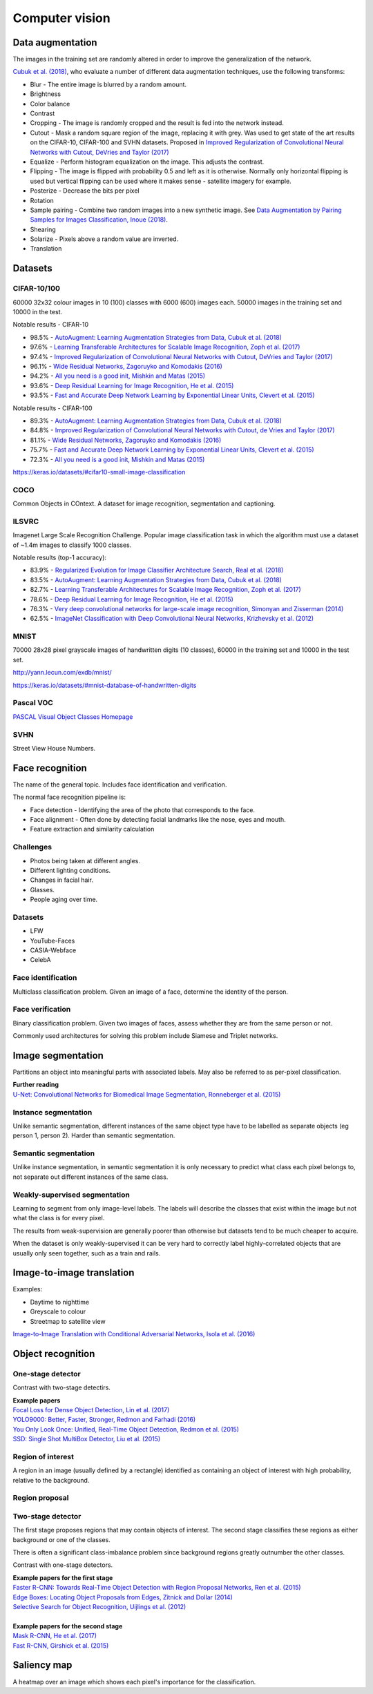 """""""""""""""""""
Computer vision
"""""""""""""""""""

Data augmentation
--------------------
The images in the training set are randomly altered in order to improve the generalization of the network.

`Cubuk et al. (2018) <https://arxiv.org/pdf/1805.09501.pdf>`_, who evaluate a number of different data augmentation techniques, use the following transforms:

* Blur - The entire image is blurred by a random amount.
* Brightness
* Color balance
* Contrast
* Cropping - The image is randomly cropped and the result is fed into the network instead.
* Cutout - Mask a random square region of the image, replacing it with grey. Was used to get state of the art results on the CIFAR-10, CIFAR-100 and SVHN datasets. Proposed in `Improved Regularization of Convolutional Neural Networks with Cutout, DeVries and Taylor (2017) <https://arxiv.org/pdf/1708.04552.pdf>`_
* Equalize - Perform histogram equalization on the image. This adjusts the contrast.
* Flipping - The image is flipped with probability 0.5 and left as it is otherwise. Normally only horizontal flipping is used but vertical flipping can be used where it makes sense - satellite imagery for example.
* Posterize - Decrease the bits per pixel
* Rotation
* Sample pairing - Combine two random images into a new synthetic image. See `Data Augmentation by Pairing Samples for Images Classification, Inoue (2018) <https://arxiv.org/pdf/1801.02929.pdf>`_.
* Shearing
* Solarize - Pixels above a random value are inverted.
* Translation

Datasets
---------

CIFAR-10/100
______________
60000 32x32 colour images in 10 (100) classes with 6000 (600) images each. 50000 images in the training set and 10000 in the test.

Notable results - CIFAR-10

* 98.5% - `AutoAugment: Learning Augmentation Strategies from Data, Cubuk et al. (2018) <https://arxiv.org/pdf/1805.09501.pdf>`_
* 97.6% - `Learning Transferable Architectures for Scalable Image Recognition, Zoph et al. (2017) <https://arxiv.org/pdf/1707.07012.pdf>`_
* 97.4% - `Improved Regularization of Convolutional Neural Networks with Cutout, DeVries and Taylor (2017) <https://arxiv.org/pdf/1708.04552.pdf>`_
* 96.1% - `Wide Residual Networks, Zagoruyko and Komodakis (2016) <https://arxiv.org/pdf/1605.07146.pdf>`_
* 94.2% - `All you need is a good init, Mishkin and Matas (2015) <https://arxiv.org/abs/1511.06422>`_
* 93.6% - `Deep Residual Learning for Image Recognition, He et al. (2015) <https://arxiv.org/abs/1512.03385>`_
* 93.5% - `Fast and Accurate Deep Network Learning by Exponential Linear Units, Clevert et al. (2015) <https://arxiv.org/abs/1511.07289>`_

Notable results - CIFAR-100

* 89.3% - `AutoAugment: Learning Augmentation Strategies from Data, Cubuk et al. (2018) <https://arxiv.org/pdf/1805.09501.pdf>`_
* 84.8% - `Improved Regularization of Convolutional Neural Networks with Cutout, de Vries and Taylor (2017) <https://arxiv.org/pdf/1708.04552.pdf>`_
* 81.1% - `Wide Residual Networks, Zagoruyko and Komodakis (2016) <https://arxiv.org/pdf/1605.07146.pdf>`_
* 75.7% - `Fast and Accurate Deep Network Learning by Exponential Linear Units, Clevert et al. (2015) <https://arxiv.org/abs/1511.07289>`_
* 72.3% - `All you need is a good init, Mishkin and Matas (2015) <https://arxiv.org/abs/1511.06422>`_

https://keras.io/datasets/#cifar10-small-image-classification

COCO
_________
Common Objects in COntext. A dataset for image recognition, segmentation and captioning.

ILSVRC
________
Imagenet Large Scale Recognition Challenge. Popular image classification task in which the algorithm must use a dataset of ~1.4m images to classify 1000 classes.

Notable results (top-1 accuracy):

* 83.9% - `Regularized Evolution for Image Classifier Architecture Search, Real et al. (2018) <https://arxiv.org/pdf/1802.01548.pdf>`_
* 83.5% - `AutoAugment: Learning Augmentation Strategies from Data, Cubuk et al. (2018) <https://arxiv.org/pdf/1805.09501.pdf>`_
* 82.7% - `Learning Transferable Architectures for Scalable Image Recognition, Zoph et al. (2017) <https://arxiv.org/pdf/1707.07012.pdf>`_
* 78.6% - `Deep Residual Learning for Image Recognition, He et al. (2015) <https://arxiv.org/abs/1512.03385>`_
* 76.3% - `Very deep convolutional networks for large-scale image recognition, Simonyan and Zisserman (2014) <https://arxiv.org/abs/1409.1556>`_
* 62.5% - `ImageNet Classification with Deep Convolutional Neural Networks, Krizhevsky et al. (2012) <https://papers.nips.cc/paper/4824-imagenet-classification-with-deep-convolutional-neural-networks.pdf>`_

MNIST
________
70000 28x28 pixel grayscale images of handwritten digits (10 classes), 60000 in the training set and 10000 in the test set.

http://yann.lecun.com/exdb/mnist/

https://keras.io/datasets/#mnist-database-of-handwritten-digits

Pascal VOC
____________
`PASCAL Visual Object Classes Homepage <http://host.robots.ox.ac.uk/pascal/VOC/>`_

SVHN
______
Street View House Numbers.

Face recognition
--------------------
The name of the general topic. Includes face identification and verification.

The normal face recognition pipeline is:

* Face detection - Identifying the area of the photo that corresponds to the face.
* Face alignment - Often done by detecting facial landmarks like the nose, eyes and mouth.
* Feature extraction and similarity calculation

Challenges
______________
* Photos being taken at different angles.
* Different lighting conditions.
* Changes in facial hair.
* Glasses.
* People aging over time.

Datasets
_________

* LFW
* YouTube-Faces
* CASIA-Webface
* CelebA

Face identification
______________________
Multiclass classification problem. Given an image of a face, determine the identity of the person.

Face verification
___________________
Binary classification problem. Given two images of faces, assess whether they are from the same person or not.

Commonly used architectures for solving this problem include Siamese and Triplet networks.

Image segmentation
--------------------
Partitions an object into meaningful parts with associated labels. May also be referred to as per-pixel classification.

| **Further reading**
| `U-Net: Convolutional Networks for Biomedical Image Segmentation, Ronneberger et al. (2015) <https://arxiv.org/abs/1505.04597>`_

Instance segmentation
_______________________
Unlike semantic segmentation, different instances of the same object type have to be labelled as separate objects (eg person 1, person 2). Harder than semantic segmentation.

Semantic segmentation
_______________________
Unlike instance segmentation, in semantic segmentation it is only necessary to predict what class each pixel belongs to, not separate out different instances of the same class.

Weakly-supervised segmentation
_________________________________
Learning to segment from only image-level labels. The labels will describe the classes that exist within the image but not what the class is for every pixel.

The results from weak-supervision are generally poorer than otherwise but datasets tend to be much cheaper to acquire. 

When the dataset is only weakly-supervised it can be very hard to correctly label highly-correlated objects that are usually only seen together, such as a train and rails.

Image-to-image translation
---------------------------
Examples:

* Daytime to nighttime
* Greyscale to colour
* Streetmap to satellite view

`Image-to-Image Translation with Conditional Adversarial Networks, Isola et al. (2016) <https://arxiv.org/abs/1611.07004>`_

Object recognition
-------------------

One-stage detector
_____________________

Contrast with two-stage detectirs.

| **Example papers**
| `Focal Loss for Dense Object Detection, Lin et al. (2017) <https://arxiv.org/pdf/1708.02002.pdf>`_
| `YOLO9000: Better, Faster, Stronger, Redmon and Farhadi (2016) <https://arxiv.org/abs/1612.08242>`_
| `You Only Look Once: Unified, Real-Time Object Detection, Redmon et al. (2015) <https://arxiv.org/abs/1506.02640>`_
| `SSD: Single Shot MultiBox Detector, Liu et al. (2015) <https://arxiv.org/abs/1512.02325>`_

Region of interest
_______________________
A region in an image (usually defined by a rectangle) identified as containing an object of interest with high probability, relative to the background.

Region proposal
________________


Two-stage detector
____________________
The first stage proposes regions that may contain objects of interest. The second stage classifies these regions as either background or one of the classes. 

There is often a significant class-imbalance problem since background regions greatly outnumber the other classes.

Contrast with one-stage detectors.

| **Example papers for the first stage**
| `Faster R-CNN: Towards Real-Time Object Detection with Region Proposal Networks, Ren et al. (2015) <https://arxiv.org/abs/1506.01497>`_
| `Edge Boxes: Locating Object Proposals from Edges, Zitnick and Dollar (2014) <https://pdollar.github.io/files/papers/ZitnickDollarECCV14edgeBoxes.pdf>`_
| `Selective Search for Object Recognition, Uijlings et al. (2012) <http://www.huppelen.nl/publications/selectiveSearchDraft.pdf>`_
|
| **Example papers for the second stage**
| `Mask R-CNN, He et al. (2017) <https://arxiv.org/abs/1703.06870>`_
| `Fast R-CNN, Girshick et al. (2015) <https://arxiv.org/abs/1504.08083>`_

Saliency map
---------------
A heatmap over an image which shows each pixel's importance for the classification.

